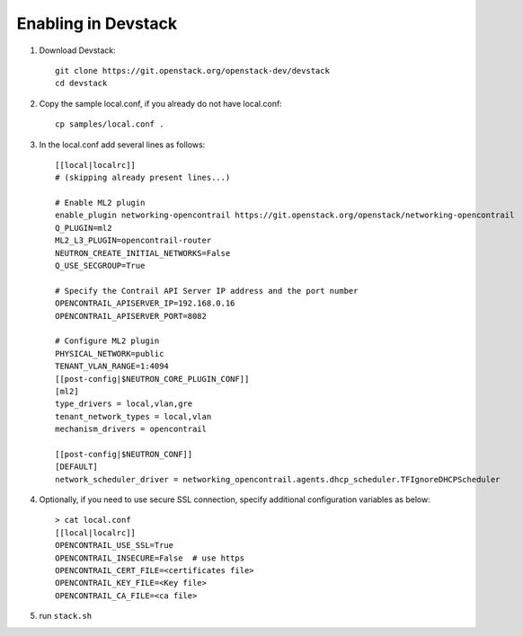 ======================
 Enabling in Devstack
======================

#. Download Devstack::

     git clone https://git.openstack.org/openstack-dev/devstack
     cd devstack

#. Copy the sample local.conf, if you already do not have local.conf::

     cp samples/local.conf .

#. In the local.conf add several lines as follows::

    [[local|localrc]]
    # (skipping already present lines...)

    # Enable ML2 plugin
    enable_plugin networking-opencontrail https://git.openstack.org/openstack/networking-opencontrail
    Q_PLUGIN=ml2
    ML2_L3_PLUGIN=opencontrail-router
    NEUTRON_CREATE_INITIAL_NETWORKS=False
    Q_USE_SECGROUP=True

    # Specify the Contrail API Server IP address and the port number
    OPENCONTRAIL_APISERVER_IP=192.168.0.16
    OPENCONTRAIL_APISERVER_PORT=8082

    # Configure ML2 plugin
    PHYSICAL_NETWORK=public
    TENANT_VLAN_RANGE=1:4094
    [[post-config|$NEUTRON_CORE_PLUGIN_CONF]]
    [ml2]
    type_drivers = local,vlan,gre
    tenant_network_types = local,vlan
    mechanism_drivers = opencontrail

    [[post-config|$NEUTRON_CONF]]
    [DEFAULT]
    network_scheduler_driver = networking_opencontrail.agents.dhcp_scheduler.TFIgnoreDHCPScheduler


#. Optionally, if you need to use secure SSL connection, specify additional
   configuration variables as below::

     > cat local.conf
     [[local|localrc]]
     OPENCONTRAIL_USE_SSL=True
     OPENCONTRAIL_INSECURE=False  # use https
     OPENCONTRAIL_CERT_FILE=<certificates file>
     OPENCONTRAIL_KEY_FILE=<Key file>
     OPENCONTRAIL_CA_FILE=<ca file>

#. run ``stack.sh``
